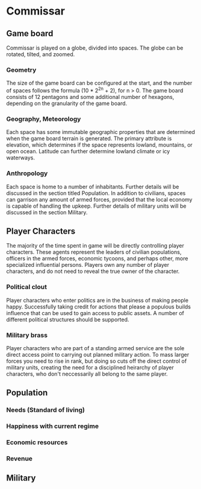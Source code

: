 
* Commissar
** Game board
   Commissar is played on a globe, divided into spaces. The globe can
   be rotated, tilted, and zoomed. 
*** Geometry
    The size of the game board can be
    configured at the start, and the number of spaces follows the
    formula (10 * 2^2n + 2), for n > 0.
    The game board consists of 12 pentagons and some additional
    number of hexagons, depending on the granularity of the game
    board. 
*** Geography, Meteorology
    Each space has some immutable geographic properties that are
    determined when the game board terrain is generated. The primary
    attribute is elevation, which determines if the space represents
    lowland, mountains, or open ocean. Latitude can further
    determine lowland climate or icy waterways.
*** Anthropology
    Each space is home to a number of inhabitants. Further details
    will be discussed in the section titled Population. In addition to
    civilians, spaces can garrison any amount of armed forces,
    provided that the local economy is capable of handling the
    upkeep. Further details of military units will be discussed in the
    section Military.
** Player Characters
   The majority of the time spent in game will be directly controlling
   player characters. These agents represent the leaders of civilian
   populations, officers in the armed forces, economic tycoons, and
   perhaps other, more specialized influential persons.
   Players own any number of player characters, and do not need to
   reveal the true owner of the character.
*** Political clout
    Player characters who enter politics are in the business of making 
    people happy. Successfully taking credit for actions that please a
    populous builds influence that can be used to gain access to
    public assets. A number of different political structures should
    be supported.
*** Military brass
    Player characters who are part of a standing armed service are the
    sole direct access point to carrying out planned military
    action. To mass larger forces you need to rise in rank, but doing
    so cuts off the direct control of military units, creating the
    need for a disciplined heirarchy of player characters, who don't
    neccessarily all belong to the same player.
** Population
*** Needs (Standard of living)
*** Happiness with current regime
*** Economic resources
*** Revenue
** Military
*** 
